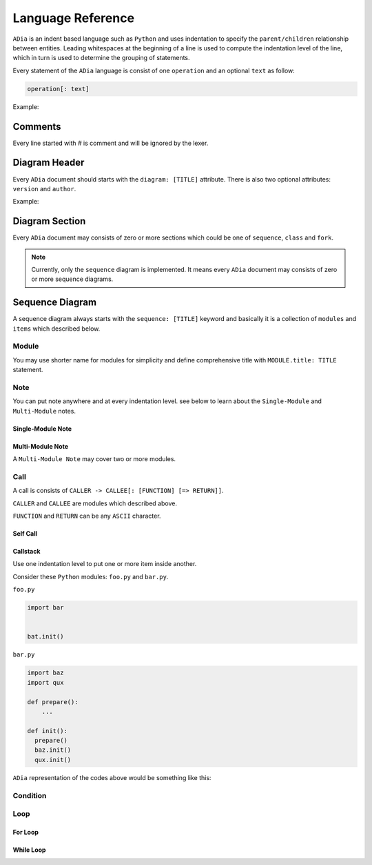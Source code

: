 Language Reference
==================

``ADia`` is an indent based language such as ``Python`` and uses indentation
to specify the ``parent/children`` relationship between entities. Leading 
whitespaces at the beginning of a line is used to compute the indentation 
level of the line, which in turn is used to determine the grouping of 
statements.

Every statement of the ``ADia`` language is consist of one ``operation`` and
an optional ``text`` as follow:

.. code-block:: bash

   operation[: text]


Example:

.. testcode:: langref

   adia.print('''
       diagram: foo
       sequence:
       foo -> bar
   ''')

.. testoutput:: langref

   DIAGRAM: foo
   
   +-----+ +-----+
   | foo | | bar |
   +-----+ +-----+
      |       |
      |~~~~~~>|
      |       |
      |<------|
      |       |
   +-----+ +-----+
   | foo | | bar |
   +-----+ +-----+

Comments
--------

Every line started with `#` is comment and will be ignored by the lexer.


Diagram Header
--------------

Every ``ADia`` document should starts with the ``diagram: [TITLE]`` attribute.
There is also two optional attributes: ``version`` and ``author``.

Example:

.. testcode::

   adia.print('''
       diagram: Foo
       version: 1.0
       author: Alice

       sequence: Foo & Bar
       foo -> bar
   ''')

.. testoutput::
   :no-trim-doctest-flags:

   DIAGRAM: Foo
   author: Alice
   version: 1.0


   SEQUENCE: Foo & Bar

   +-----+ +-----+
   | foo | | bar |
   +-----+ +-----+
      |       |
      |~~~~~~>|
      |       |
      |<------|
      |       |
   +-----+ +-----+
   | foo | | bar |
   +-----+ +-----+


Diagram Section
---------------

Every ``ADia`` document may consists of zero or more sections which could be
one of ``sequence``, ``class`` and ``fork``.

.. testcode::

   adia.print('''
       diagram: Foo 
        
       sequence:  Foo & Bar
       foo -> bar

       sequence: Bar & Baz
       bar -> baz
   ''')

.. testoutput::
   :no-trim-doctest-flags:

   DIAGRAM: Foo


   SEQUENCE: Foo & Bar

   +-----+ +-----+
   | foo | | bar |
   +-----+ +-----+
      |       |
      |~~~~~~>|
      |       |
      |<------|
      |       |
   +-----+ +-----+
   | foo | | bar |
   +-----+ +-----+


   SEQUENCE: Bar & Baz

   +-----+ +-----+
   | bar | | baz |
   +-----+ +-----+
      |       |
      |~~~~~~>|
      |       |
      |<------|
      |       |
   +-----+ +-----+
   | bar | | baz |
   +-----+ +-----+

.. note::

   Currently, only the ``sequence`` diagram is implemented. It means every 
   ``ADia`` document may consists of zero or more sequence diagrams.


Sequence Diagram
----------------

A sequence diagram always starts with the ``sequence: [TITLE]`` keyword and
basically it is a collection of ``modules`` and ``items`` which described
below.

Module
^^^^^^

You may use shorter name for modules for simplicity and define comprehensive 
title with ``MODULE.title: TITLE`` statement.


.. testcode::

   adia.print('''
       diagram: foo
       sequence:
       foo.title: Mr Foo
       foo -> bar: hello!
   ''')

.. testoutput::

   DIAGRAM: foo

   +---------+     +-----+
   | Mr Foo  |     | bar |
   +---------+     +-----+
        |             |
        |~~~hello!~~~>|
        |             |
        |<------------|
        |             |
   +---------+     +-----+
   | Mr Foo  |     | bar |
   +---------+     +-----+


Note
^^^^

You can put note anywhere and at every indentation level. see below to learn
about the ``Single-Module`` and ``Multi-Module`` notes.


Single-Module Note
""""""""""""""""""

.. testcode::

   adia.print('''
       diagram: foo
       sequence:
       @foo: Over the foo->bar
       foo -> bar
         bar -> baz 
           @baz: Inside the bar->baz
         @bar: Under the bar->baz
   ''')

.. testoutput::

   DIAGRAM: foo

   +-----+              +-----+               +-----+
   | foo |              | bar |               | baz |
   +-----+              +-----+               +-----+
      |                    |                     |
   ---------------------   |                     |
   | Over the foo->bar |   |                     |
   ---------------------   |                     |
      |                    |                     |
      |~~~~~~~~~~~~~~~~~~~>|                     |
      |                    |~~~~~~~~~~~~~~~~~~~~>|
      |                    |                     |
      |                    |                  -----------------------
      |                    |                  | Inside the bar->baz |
      |                    |                  -----------------------
      |                    |                     |
      |                    |<--------------------|
      |                    |                     |
      |                 ----------------------   |
      |                 | Under the bar->baz |   |
      |                 ----------------------   |
      |                    |                     |
      |<-------------------|                     |
      |                    |                     |
   +-----+              +-----+               +-----+
   | foo |              | bar |               | baz |
   +-----+              +-----+               +-----+


Multi-Module Note
"""""""""""""""""

A ``Multi-Module Note`` may cover two or more modules.

.. testcode::

   adia.print('''
       diagram: foo
       sequence:
       @foo ~ bar: Lorem Ipsum
       foo -> bar
         bar -> baz 
           @foo ~ baz: Lorem Ipsum 
   ''')

.. testoutput::

   DIAGRAM: foo

   +-----+ +-----+ +-----+
   | foo | | bar | | baz |
   +-----+ +-----+ +-----+
      |       |       |
   ---------------    |
   | Lorem Ipsum |    |
   ---------------    |
      |       |       |
      |~~~~~~>|       |
      |       |~~~~~~>|
      |       |       |
   -----------------------
   | Lorem Ipsum         |
   -----------------------
      |       |       |
      |       |<------|
      |<------|       |
      |       |       |
   +-----+ +-----+ +-----+
   | foo | | bar | | baz |
   +-----+ +-----+ +-----+


Call
^^^^

A call is consists of ``CALLER -> CALLEE[: [FUNCTION] [=> RETURN]]``.

``CALLER`` and ``CALLEE`` are modules which described above.

``FUNCTION`` and ``RETURN`` can be any ``ASCII`` character.

.. versionchanged:: 1.0

   ``-> RETURN`` is replaced by ``=> RETURN``.

.. testcode::

   adia.print('''
       diagram: foo
       sequence:

       @foo ~ bar: Without function name
       foo -> bar
        
       @foo ~ bar: With function name
       foo -> bar: init(options)

       @foo ~ bar: With function name & return value
       foo -> bar: init(options) => err

       @foo ~ bar: Only return value
       foo -> bar: => err
   ''')

.. testoutput::

   DIAGRAM: foo

   +-----+                       +-----+
   | foo |                       | bar |
   +-----+                       +-----+
      |                             |
   -------------------------------------
   | Without function name             |
   -------------------------------------
      |                             |
      |~~~~~~~~~~~~~~~~~~~~~~~~~~~~>|
      |                             |
      |<----------------------------|
      |                             |
   -------------------------------------
   | With function name                |
   -------------------------------------
      |                             |
      |~~~init(options)~~~~~~~~~~~~>|
      |                             |
      |<----------------------------|
      |                             |
   -------------------------------------
   | With function name & return value |
   -------------------------------------
      |                             |
      |~~~init(options)~~~~~~~~~~~~>|
      |                             |
      |<--err-----------------------|
      |                             |
   -------------------------------------
   | Only return value                 |
   -------------------------------------
      |                             |
      |~~~~~~~~~~~~~~~~~~~~~~~~~~~~>|
      |                             |
      |<--err-----------------------|
      |                             |
   +-----+                       +-----+
   | foo |                       | bar |
   +-----+                       +-----+


Self Call
"""""""""

.. testcode::

   adia.print('''
       diagram: foo
       sequence:
       foo -> foo
       foo -> foo: self_test() => Result
   ''')

.. testoutput::

   DIAGRAM: foo

   +-----+
   | foo |
   +-----+
      |
      |~~~~~~+
      |      |
      |<-----+
      |
      |~~~self_test()~~~+
      |                 |
      |<--Result--------+
      |
   +-----+
   | foo |
   +-----+


Callstack
"""""""""

Use one indentation level to put one or more item inside another.

Consider these ``Python`` modules: ``foo.py`` and ``bar.py``.


``foo.py``

.. code-block:: python

   import bar


   bat.init()

``bar.py``

.. code-block:: python

   import baz
   import qux

   def prepare():
       ...

   def init():
     prepare()
     baz.init()
     qux.init()

``ADia`` representation of the codes above would be something like this:

.. testcode::

   adia.print('''
       diagram: foo
       sequence:
       foo -> bar: init()
         bar -> bar: prepare()
         bar -> baz: init()
         bar -> qux: init()
   ''')

.. testoutput::

   DIAGRAM: foo

   +-----+       +-----+            +-----+ +-----+
   | foo |       | bar |            | baz | | qux |
   +-----+       +-----+            +-----+ +-----+
      |             |                  |       |
      |~~~init()~~~>|                  |       |
      |             |~~~prepare()~~~+  |       |
      |             |               |  |       |
      |             |<--------------+  |       |
      |             |                  |       |
      |             |~~~init()~~~~~~~~>|       |
      |             |                  |       |
      |             |<-----------------|       |
      |             |                  |       |
      |             |~~~init()~~~~~~~~~~~~~~~~>|
      |             |                  |       |
      |             |<-------------------------|
      |<------------|                  |       |
      |             |                  |       |
   +-----+       +-----+            +-----+ +-----+
   | foo |       | bar |            | baz | | qux |
   +-----+       +-----+            +-----+ +-----+


Condition
^^^^^^^^^

.. testcode::

   adia.print('''
       diagram: foo
       sequence:
       foo -> bar: init(force, full)
         if: force
           bar -> baz: force_init()
         elif: full
           bar -> baz: full_init()
         else:
           bar -> baz: init()
   ''')

.. testoutput::

   DIAGRAM: foo

   +-----+                  +-----+             +-----+
   | foo |                  | bar |             | baz |
   +-----+                  +-----+             +-----+
      |                        |                   |
      |~~~init(force, full)~~~>|                   |
      |                        |                   |
      |                     ***************************
      |                     * if force                *
      |                     ***************************
      |                        |                   |
      |                        |~~~force_init()~~~>|
      |                        |                   |
      |                        |<------------------|
      |                        |                   |
      |                     ***************************
      |                     * elif full               *
      |                     ***************************
      |                        |                   |
      |                        |~~~full_init()~~~~>|
      |                        |                   |
      |                        |<------------------|
      |                        |                   |
      |                     ***************************
      |                     * else                    *
      |                     ***************************
      |                        |                   |
      |                        |~~~init()~~~~~~~~~>|
      |                        |                   |
      |                        |<------------------|
      |                        |                   |
      |                     ***************************
      |                     * end if                  *
      |                     ***************************
      |                        |                   |
      |<-----------------------|                   |
      |                        |                   |
   +-----+                  +-----+             +-----+
   | foo |                  | bar |             | baz |
   +-----+                  +-----+             +-----+


Loop
^^^^

For Loop
""""""""
.. testcode::

   adia.print('''
       diagram: foo
       sequence:
       foo -> bar: init(forks)
         for: i in range(forks)
           bar -> baz: fork(i)
   ''')

.. testoutput::

   DIAGRAM: foo

   +-----+            +-----+           +-----+
   | foo |            | bar |           | baz |
   +-----+            +-----+           +-----+
      |                  |                 |
      |~~~init(forks)~~~>|                 |
      |                  |                 |
      |               *************************
      |               * for i in range(forks) *
      |               *************************
      |                  |                 |
      |                  |~~~fork(i)~~~~~~>|
      |                  |                 |
      |                  |<----------------|
      |                  |                 |
      |               *************************
      |               * end for               *
      |               *************************
      |                  |                 |
      |<-----------------|                 |
      |                  |                 |
   +-----+            +-----+           +-----+
   | foo |            | bar |           | baz |
   +-----+            +-----+           +-----+

While Loop
""""""""""

.. testcode::

   adia.print('''
       diagram: foo
       sequence:
       while: True
         foo -> bar: accept() => socket
   ''')

.. testoutput::

   DIAGRAM: foo

   +-----+         +-----+
   | foo |         | bar |
   +-----+         +-----+
      |               |
   ***********************
   * while True          *
   ***********************
      |               |
      |~~~accept()~~~>|
      |               |
      |<--socket------|
      |               |
   ***********************
   * end while           *
   ***********************
      |               |
   +-----+         +-----+
   | foo |         | bar |
   +-----+         +-----+
